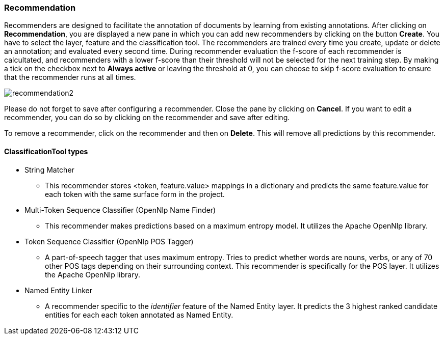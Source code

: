 [[sect_projects_recommendation]]
=== Recommendation
Recommenders are designed to facilitate the annotation of documents by learning from existing annotations.
After clicking on *Recommendation*, you are displayed a new pane in which you can add new recommenders
by clicking on the button *Create*. You have to select the layer, feature and the classification tool.
The recommenders are trained every time you create, update or delete an annotation;
and evaluated every second time. During recommender evaluation the f-score of each recommender is calcultated,
and recommenders with a lower f-score than their threshold will not be selected for the next training step.
By making a tick on the checkbox next to *Always active* or leaving the threshold at 0,
you can choose to skip f-score evaluation to ensure that the recommender runs at all times.

image::recommendation2.png[align="center"]

Please do not forget to save after configuring a recommender. Close the pane by clicking on *Cancel*.
If you want to edit a recommender, you can do so by clicking on the recommender and save after editing.

To remove a recommender, click on the recommender and then on *Delete*. This will remove all predictions by this recommender.

==== ClassificationTool types

* String Matcher
- This recommender stores <token, feature.value> mappings in a dictionary and predicts the same
feature.value for each token with the same surface form in the project.

* Multi-Token Sequence Classifier (OpenNlp Name Finder)
- This recommender makes predictions based on a maximum entropy model.
It utilizes the Apache OpenNlp library.

* Token Sequence Classifier (OpenNlp POS Tagger)
- A part-of-speech tagger that uses maximum entropy. Tries to predict whether
words are nouns, verbs, or any of 70 other POS tags depending on their
surrounding context. This recommender is specifically for the POS layer.
It utilizes the Apache OpenNlp library.

* Named Entity Linker
- A recommender specific to the _identifier_ feature of the Named Entity layer.
It predicts the 3 highest ranked candidate entities for each each token annotated as Named Entity.